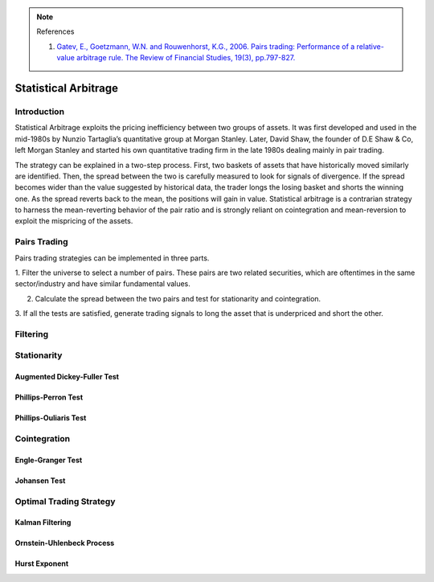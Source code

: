 .. _statistical_arbitrage-introduction:
.. note::

    References

    1. `Gatev, E., Goetzmann, W.N. and Rouwenhorst, K.G., 2006. Pairs trading: Performance of a relative-value arbitrage rule. The Review of Financial Studies, 19(3), pp.797-827. <https://academic.oup.com/rfs/article/19/3/797/1646694>`_


=====================
Statistical Arbitrage
=====================

Introduction
============

Statistical Arbitrage exploits the pricing inefficiency between two groups of assets. It was
first developed and used in the mid-1980s by Nunzio Tartaglia’s quantitative group at Morgan
Stanley. Later, David Shaw, the founder of D.E Shaw & Co, left Morgan Stanley and started his
own quantitative trading firm in the late 1980s dealing mainly in pair trading.

The strategy can be explained in a two-step process. First, two baskets of assets that have
historically moved similarly are identified. Then, the spread between the two is carefully
measured to look for signals of divergence. If the spread becomes wider than the value suggested
by historical data, the trader longs the losing basket and shorts the winning one. As the
spread reverts back to the mean, the positions will gain in value. Statistical arbitrage
is a contrarian strategy to harness the mean-reverting behavior of the pair ratio and is
strongly reliant on cointegration and mean-reversion to exploit the mispricing of the assets.



Pairs Trading
=============

Pairs trading strategies can be implemented in three parts.

1. Filter the universe to select a number of pairs. These pairs are two related securities,
which are oftentimes in the same sector/industry and have similar fundamental values.

2. Calculate the spread between the two pairs and test for stationarity and cointegration.

3. If all the tests are satisfied, generate trading signals to long the asset that is underpriced
and short the other.

Filtering
=========

Stationarity
============

Augmented Dickey-Fuller Test
****************************

Phillips-Perron Test
********************

Phillips-Ouliaris Test
**********************

Cointegration
=============

Engle-Granger Test
******************

Johansen Test
**************

Optimal Trading Strategy
========================

Kalman Filtering
****************

Ornstein-Uhlenbeck Process
**************************

Hurst Exponent
**************
